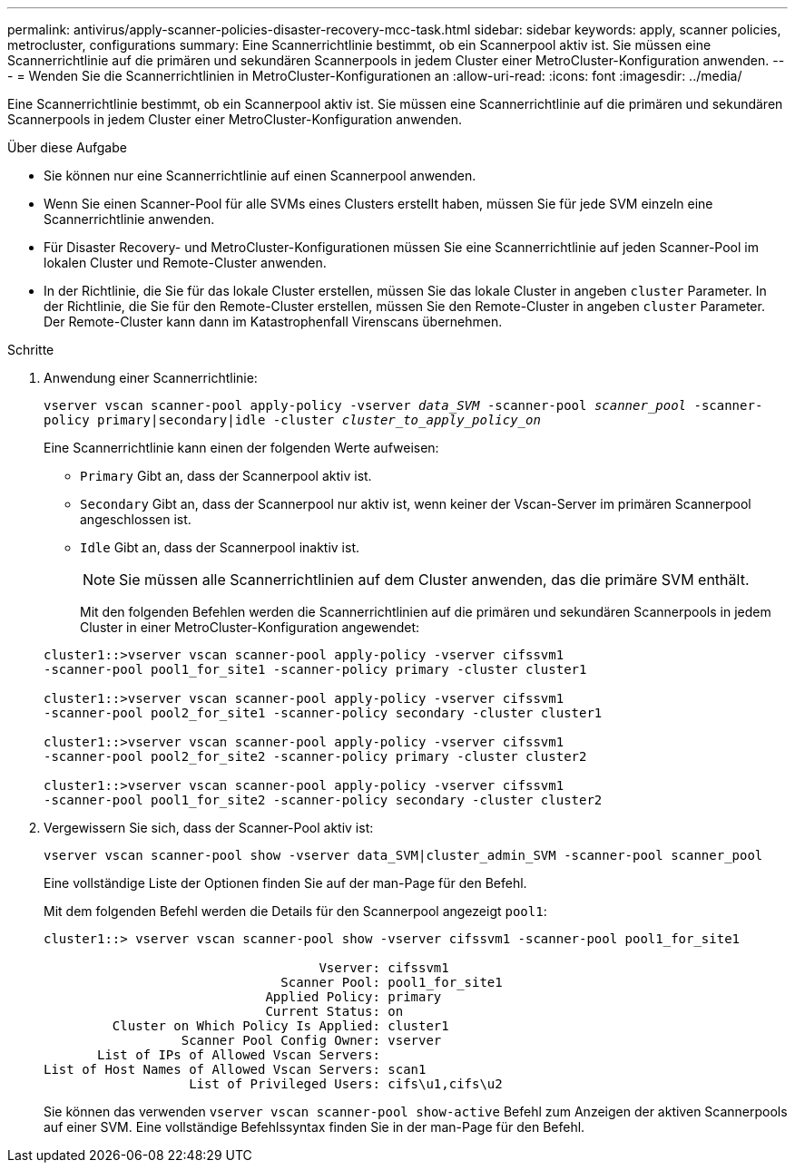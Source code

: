 ---
permalink: antivirus/apply-scanner-policies-disaster-recovery-mcc-task.html 
sidebar: sidebar 
keywords: apply, scanner policies, metrocluster, configurations 
summary: Eine Scannerrichtlinie bestimmt, ob ein Scannerpool aktiv ist. Sie müssen eine Scannerrichtlinie auf die primären und sekundären Scannerpools in jedem Cluster einer MetroCluster-Konfiguration anwenden. 
---
= Wenden Sie die Scannerrichtlinien in MetroCluster-Konfigurationen an
:allow-uri-read: 
:icons: font
:imagesdir: ../media/


[role="lead"]
Eine Scannerrichtlinie bestimmt, ob ein Scannerpool aktiv ist. Sie müssen eine Scannerrichtlinie auf die primären und sekundären Scannerpools in jedem Cluster einer MetroCluster-Konfiguration anwenden.

.Über diese Aufgabe
* Sie können nur eine Scannerrichtlinie auf einen Scannerpool anwenden.
* Wenn Sie einen Scanner-Pool für alle SVMs eines Clusters erstellt haben, müssen Sie für jede SVM einzeln eine Scannerrichtlinie anwenden.
* Für Disaster Recovery- und MetroCluster-Konfigurationen müssen Sie eine Scannerrichtlinie auf jeden Scanner-Pool im lokalen Cluster und Remote-Cluster anwenden.
* In der Richtlinie, die Sie für das lokale Cluster erstellen, müssen Sie das lokale Cluster in angeben `cluster` Parameter. In der Richtlinie, die Sie für den Remote-Cluster erstellen, müssen Sie den Remote-Cluster in angeben `cluster` Parameter. Der Remote-Cluster kann dann im Katastrophenfall Virenscans übernehmen.


.Schritte
. Anwendung einer Scannerrichtlinie:
+
`vserver vscan scanner-pool apply-policy -vserver _data_SVM_ -scanner-pool _scanner_pool_ -scanner-policy primary|secondary|idle -cluster _cluster_to_apply_policy_on_`

+
Eine Scannerrichtlinie kann einen der folgenden Werte aufweisen:

+
** `Primary` Gibt an, dass der Scannerpool aktiv ist.
** `Secondary` Gibt an, dass der Scannerpool nur aktiv ist, wenn keiner der Vscan-Server im primären Scannerpool angeschlossen ist.
** `Idle` Gibt an, dass der Scannerpool inaktiv ist.
+
[NOTE]
====
Sie müssen alle Scannerrichtlinien auf dem Cluster anwenden, das die primäre SVM enthält.

====
+
Mit den folgenden Befehlen werden die Scannerrichtlinien auf die primären und sekundären Scannerpools in jedem Cluster in einer MetroCluster-Konfiguration angewendet:

+
[listing]
----
cluster1::>vserver vscan scanner-pool apply-policy -vserver cifssvm1
-scanner-pool pool1_for_site1 -scanner-policy primary -cluster cluster1

cluster1::>vserver vscan scanner-pool apply-policy -vserver cifssvm1
-scanner-pool pool2_for_site1 -scanner-policy secondary -cluster cluster1

cluster1::>vserver vscan scanner-pool apply-policy -vserver cifssvm1
-scanner-pool pool2_for_site2 -scanner-policy primary -cluster cluster2

cluster1::>vserver vscan scanner-pool apply-policy -vserver cifssvm1
-scanner-pool pool1_for_site2 -scanner-policy secondary -cluster cluster2
----


. Vergewissern Sie sich, dass der Scanner-Pool aktiv ist:
+
`vserver vscan scanner-pool show -vserver data_SVM|cluster_admin_SVM -scanner-pool scanner_pool`

+
Eine vollständige Liste der Optionen finden Sie auf der man-Page für den Befehl.

+
Mit dem folgenden Befehl werden die Details für den Scannerpool angezeigt `pool1`:

+
[listing]
----
cluster1::> vserver vscan scanner-pool show -vserver cifssvm1 -scanner-pool pool1_for_site1

                                    Vserver: cifssvm1
                               Scanner Pool: pool1_for_site1
                             Applied Policy: primary
                             Current Status: on
         Cluster on Which Policy Is Applied: cluster1
                  Scanner Pool Config Owner: vserver
       List of IPs of Allowed Vscan Servers:
List of Host Names of Allowed Vscan Servers: scan1
                   List of Privileged Users: cifs\u1,cifs\u2
----
+
Sie können das verwenden `vserver vscan scanner-pool show-active` Befehl zum Anzeigen der aktiven Scannerpools auf einer SVM. Eine vollständige Befehlssyntax finden Sie in der man-Page für den Befehl.


